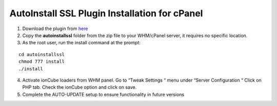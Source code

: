 AutoInstall SSL Plugin Installation for cPanel
==============================================

1. Download the plugin from `here <http://mirror.lstn.net/limestone-
   sslstore/cPanel_AutoInstallSSL_latest.zip>`_
2. Copy the **autoinstallssl** folder from the zip file to your WHM/cPanel server, it requires 
   no specific location.
3. As the root user, run the install command at the prompt:

::

 cd autoinstallssl
 chmod 777 install
 ./install

4. Activate ionCube loaders from WHM panel.
   Go to “Tweak Settings “ menu under “Server Configuration “
   Click on PHP tab.
   Check the ionCube option and click on save.
5. Complete the AUTO-UPDATE setup to ensure functionality in future versions

